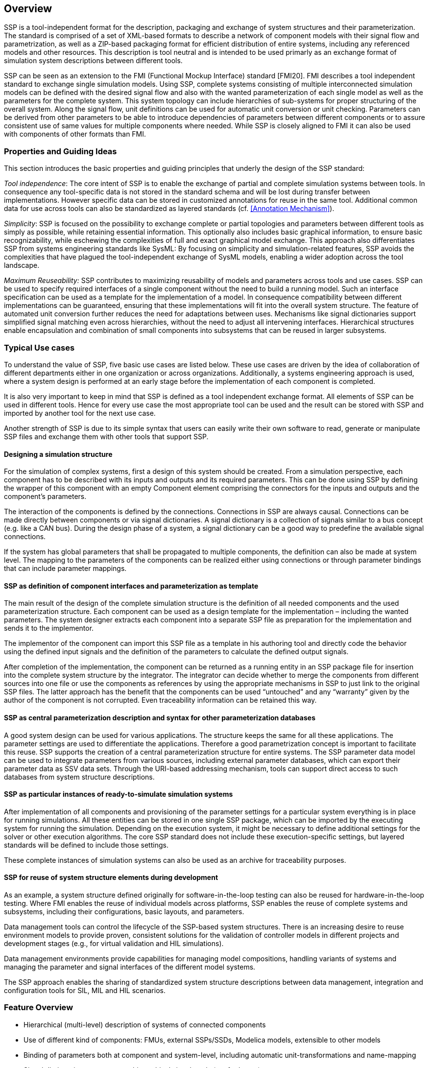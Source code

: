 == Overview

SSP is a tool-independent format for the description, packaging and exchange of system structures and their parameterization.
The standard is comprised of a set of XML-based formats to describe a network of component models with their signal flow and parametrization, as well as a ZIP-based packaging format for efficient distribution of entire systems, including any referenced models and other resources.
This description is tool neutral and is intended to be used primarly as an exchange format of simulation system descriptions between different tools.

SSP can be seen as an extension to the FMI (Functional Mockup Interface) standard [FMI20].
FMI describes a tool independent standard to exchange single simulation models.
Using SSP, complete systems consisting of multiple interconnected simulation models can be defined with the desired signal flow and also with the wanted parameterization of each single model as well as the parameters for the complete system.
This system topology can include hierarchies of sub-systems for proper structuring of the overall system.
Along the signal flow, unit definitions can be used for automatic unit conversion or unit checking.
Parameters can be derived from other parameters to be able to introduce dependencies of parameters between different components or to assure consistent use of same values for multiple components where needed.
While SSP is closely aligned to FMI it can also be used with components of other formats than FMI.

=== Properties and Guiding Ideas

This section introduces the basic properties and guiding principles that underly the design of the SSP standard:

_Tool independence_: The core intent of SSP is to enable the exchange of partial and complete simulation systems between tools.
In consequence any tool-specific data is not stored in the standard schema and will be lost during transfer between implementations.
However specific data can be stored in customized annotations for reuse in the same tool.
Additional common data for use across tools can also be standardized as layered standards (cf. <<Annotation Mechanism>>).

_Simplicity_: SSP is focused on the possibility to exchange complete or partial topologies and parameters between different tools as simply as possible, while retaining essential information.
This optionally also includes basic graphical information, to ensure basic recognizability, while eschewing the complexities of full and exact graphical model exchange.
This approach also differentiates SSP from systems engineering standards like SysML: By focusing on simplicity and simulation-related features, SSP avoids the complexities that have plagued the tool-independent exchange of SysML models, enabling a wider adoption across the tool landscape.

_Maximum Reuseability:_ SSP contributes to maximizing reusability of models and parameters across tools and use cases.
SSP can be used to specify required interfaces of a single component without the need to build a running model.
Such an interface specification can be used as a template for the implementation of a model.
In consequence compatibility between different implementations can be guaranteed, ensuring that these implementations will fit into the overall system structure.
The feature of automated unit conversion further reduces the need for adaptations between uses.
Mechanisms like signal dictionaries support simplified signal matching even across hierarchies, without the need to adjust all intervening interfaces.
Hierarchical structures enable encapsulation and combination of small components into subsystems that can be reused in larger subsystems.

=== Typical Use cases

To understand the value of SSP, five basic use cases are listed below.
These use cases are driven by the idea of collaboration of different departments either in one organization or across organizations.
Additionally, a systems engineering approach is used, where a system design is performed at an early stage before the implementation of each component is completed.

It is also very important to keep in mind that SSP is defined as a tool independent exchange format.
All elements of SSP can be used in different tools.
Hence for every use case the most appropriate tool can be used and the result can be stored with SSP and imported by another tool for the next use case.

Another strength of SSP is due to its simple syntax that users can easily write their own software to read, generate or manipulate SSP files and exchange them with other tools that support SSP.

==== Designing a simulation structure

For the simulation of complex systems, first a design of this system should be created.
From a simulation perspective, each component has to be described with its inputs and outputs and its required parameters.
This can be done using SSP by defining the wrapper of this component with an empty Component element comprising the connectors for the inputs and outputs and the component's parameters.

The interaction of the components is defined by the connections.
Connections in SSP are always causal.
Connections can be made directly between components or via signal dictionaries.
A signal dictionary is a collection of signals similar to a bus concept (e.g. like a CAN bus).
During the design phase of a system, a signal dictionary can be a good way to predefine the available signal connections.

If the system has global parameters that shall be propagated to multiple components, the definition can also be made at system level.
The mapping to the parameters of the components can be realized either using connections or through parameter bindings that can include parameter mappings.

==== SSP as definition of component interfaces and parameterization as template

The main result of the design of the complete simulation structure is the definition of all needed components and the used parameterization structure.
Each component can be used as a design template for the implementation – including the wanted parameters.
The system designer extracts each component into a separate SSP file as preparation for the implementation and sends it to the implementor.

The implementor of the component can import this SSP file as a template in his authoring tool and directly code the behavior using the defined input signals and the definition of the parameters to calculate the defined output signals.

After completion of the implementation, the component can be returned as a running entity in an SSP package file for insertion into the complete system structure by the integrator.
The integrator can decide whether to merge the components from different sources into one file or use the components as references by using the appropriate mechanisms in SSP to just link to the original SSP files.
The latter approach has the benefit that the components can be used “untouched” and any “warranty” given by the author of the component is not corrupted.
Even traceability information can be retained this way.

==== SSP as central parameterization description and syntax for other parameterization databases

A good system design can be used for various applications.
The structure keeps the same for all these applications.
The parameter settings are used to differentiate the applications.
Therefore a good parametrization concept is important to facilitate this reuse.
SSP supports the creation of a central parameterization structure for entire systems.
The SSP parameter data model can be used to integrate parameters from various sources, including external parameter databases, which can export their parameter data as SSV data sets.
Through the URI-based addressing mechanism, tools can support direct access to such databases from system structure descriptions.

==== SSP as particular instances of ready-to-simulate simulation systems

After implementation of all components and provisioning of the parameter settings for a particular system everything is in place for running simulations.
All these entities can be stored in one single SSP package, which can be imported by the executing system for running the simulation.
Depending on the execution system, it might be necessary to define additional settings for the solver or other execution algorithms.
The core SSP standard does not include these execution-specific settings, but layered standards will be defined to include those settings.

These complete instances of simulation systems can also be used as an archive for traceability purposes.

==== SSP for reuse of system structure elements during development

As an example, a system structure defined originally for software-in-the-loop testing can also be reused for hardware-in-the-loop testing.
Where FMI enables the reuse of individual models across platforms, SSP enables the reuse of complete systems and subsystems, including their configurations, basic layouts, and parameters.

Data management tools can control the lifecycle of the SSP-based system structures.
There is an increasing desire to reuse environment models to provide proven, consistent solutions for the validation of controller models in different projects and development stages (e.g., for virtual validation and HIL simulations).

Data management environments provide capabilities for managing model compositions, handling variants of systems and managing the parameter and signal interfaces of the different model systems.

The SSP approach enables the sharing of standardized system structure descriptions between data management, integration and configuration tools for SIL, MIL and HIL scenarios.

=== Feature Overview

* Hierarchical (multi-level) description of systems of connected components
* Use of different kind of components: FMUs, external SSPs/SSDs, Modelica models, extensible to other models
* Binding of parameters both at component and system-level, including automatic unit-transformations and name-mapping
* Signal dictionaries support cross-hierarchical signal pools (e.g for buses)
* Packaging of SSDs, FMUs, Parameters, … into one bundle (SSP)
* Light-weight support for variant handling at SSP level +
(multiple SSDs sharing components, parameters, resources)
* Optional exchange of graphical information (similar display across tools)
* URI references to all resources: Integration with other systems via URIs and usage of subsystems in a read-only manner
* Packaging of additional meta-data and digital signatures for traceability
* Extensibility for additional features and tool-specific data via layered standards

=== Acknowledgements

This standard was developed as part of the Modelica Association Project “System Structure and Parametrization” (MAP SSP).
The following companies and persons were involved in the creation of the standard as direct contributors to the standard document:

* Christian Bertsch, Bosch
* Thomas Beutlich
* Dag Brück, Dassault Systèmes
* Markus Deppe, dSpace
* Hans-Martin Heinkel, Bosch
* Maria Henningsson, Modelon
* Jan-Niklas Jäschke, TLK-Thermo
* Robert Hällqvist, SAAB Group
* Ulrich Kiffmeier, dSpace
* Jochen Köhler, ZF Friedrichshafen
* Jürgen Krasser, AVL
* Peter Lobner, eXXcellent solutions
* Pierre R. Mai, PMSF IT Consulting
* Masoud Najafi, Altair
* Joel Petersson, Modelon
* Torsten Sommer, Dassault Systèmes
* Klaus Schuch, AVL
* Daniel Weil, Dassault Systèmes
* Karl Wernersson, Dassault Systèmes
* Ulrich Wurstbauer, TWT
* Hang Yu, Pratt & Miller Engineering

We would also like to thank all persons that provided feedback during the internal and public feedback periods, as well as prototype implementations and public presentations furthering the aims of this standard.

=== Changes in 1.0.1

The following changes were performed as part of the 1.0.1 maintenance release:

* Correct version string for 1.0 release (Issue #54)
* Clarify that GTypeChoice is optional for connectors (Issue #80)
* Clarify use of binary connectors (Issue #98)
* Clarify interaction with structured variable naming convention in FMI (Issue #59)
* Clarify icon rotation specification (Issue #29)
* Add non-normative comment on empty/missing source attribute of components (Issue #82)
* Clarify connector geometry override (Issue #30)
* Add further examples of graphical notation (Issue #42)
* Minor typographical fixes (Issues #56, #57, #58)

Note that there were no changes to the XML Schema files of the standard.

=== Changes in 2.0.0

SSP 2.0 is a major version release, all SSP 1.0 conforming artifacts are fully conforming to SSP 2.0.
SSP 2.0 conforming artifacts are only compliant to the SSP 1.0 standard if they use a 1.0 version number and only use features available in SSP 1.0.

The following changes were performed as part of the the 2.0.0 major release:

* Support for FMI 3.0
  ** Support for the new basic data types: Float32/64, and [U]Int8/16/32/64.
  ** Support for the new scheduled execution implementation kind in the component implementation attribute.
  ** SSP 2.0 introduces clocks as a new connector kind, and clocked variables/connectors.
  ** Support for arrays in connectors and connections in the SSD, as well as in the SSV and SSB file formats.
  ** Support for structural parameters with the new connector kind `structuralParameter`.
  ** Support for the redesigned alias variable handling in FMI 3.0.
* Architectural design features
  ** The component source attribute is now optional to support the usage of system structure descriptions for simulation architecture design without available component implementations.
  ** New connector kinds `local`, and `constant` are added to the specification, to support more encompassing interface specifications for components, and further parameter propagation.
  ** Support for optional inner view connector coordinates, in addition to the outer view connector coordinates.
     This feature enables more advanced graphical editing of SSP models.
* Traceability and meta-data features
  ** Integration of the `MetaData` element developed as part of the SSP Traceability layered standard into the core standard.
  ** Support for mixed content in annotations, as in FMI 3.0 and the SSP Traceability layered standard.
* Support for Modelica
  ** Support in the core standard for Modelica models as components
  ** Support for the mapping of complex Modelica types in interfaces to binary connectors in SSP
* General clarifications and bug fixes
  ** Fix missing type of Connector name attribute in https://github.com/modelica/ssp-standard/pull/4
  ** Clarify type conversion handling in https://github.com/modelica/ssp-standard/pull/21
  ** Clarify uniqueness of root SSDs in https://github.com/modelica/ssp-standard/pull/23
  ** Clarify hierarchical parameter name resolution in https://github.com/modelica/ssp-standard/pull/27





